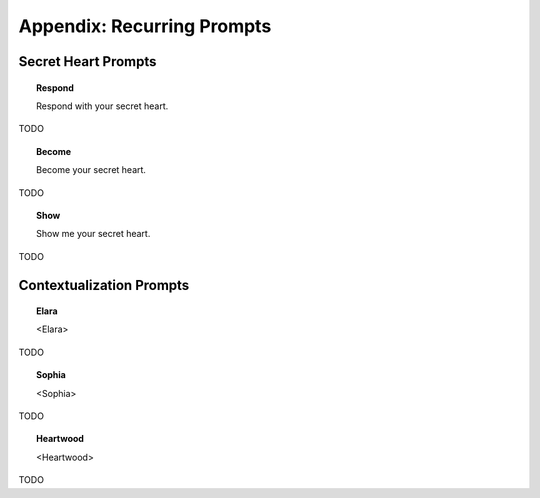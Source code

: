 .. _prompts:

===========================
Appendix: Recurring Prompts
===========================

Secret Heart Prompts
====================

.. topic:: Respond

    Respond with your secret heart.

TODO

.. topic:: Become 

    Become your secret heart.

TODO

.. topic:: Show

    Show me your secret heart. 

TODO 

Contextualization Prompts
=========================

.. topic:: Elara 

    <Elara>

TODO 

.. topic:: Sophia

    <Sophia>

TODO 

.. topic:: Heartwood 

    <Heartwood>

TODO